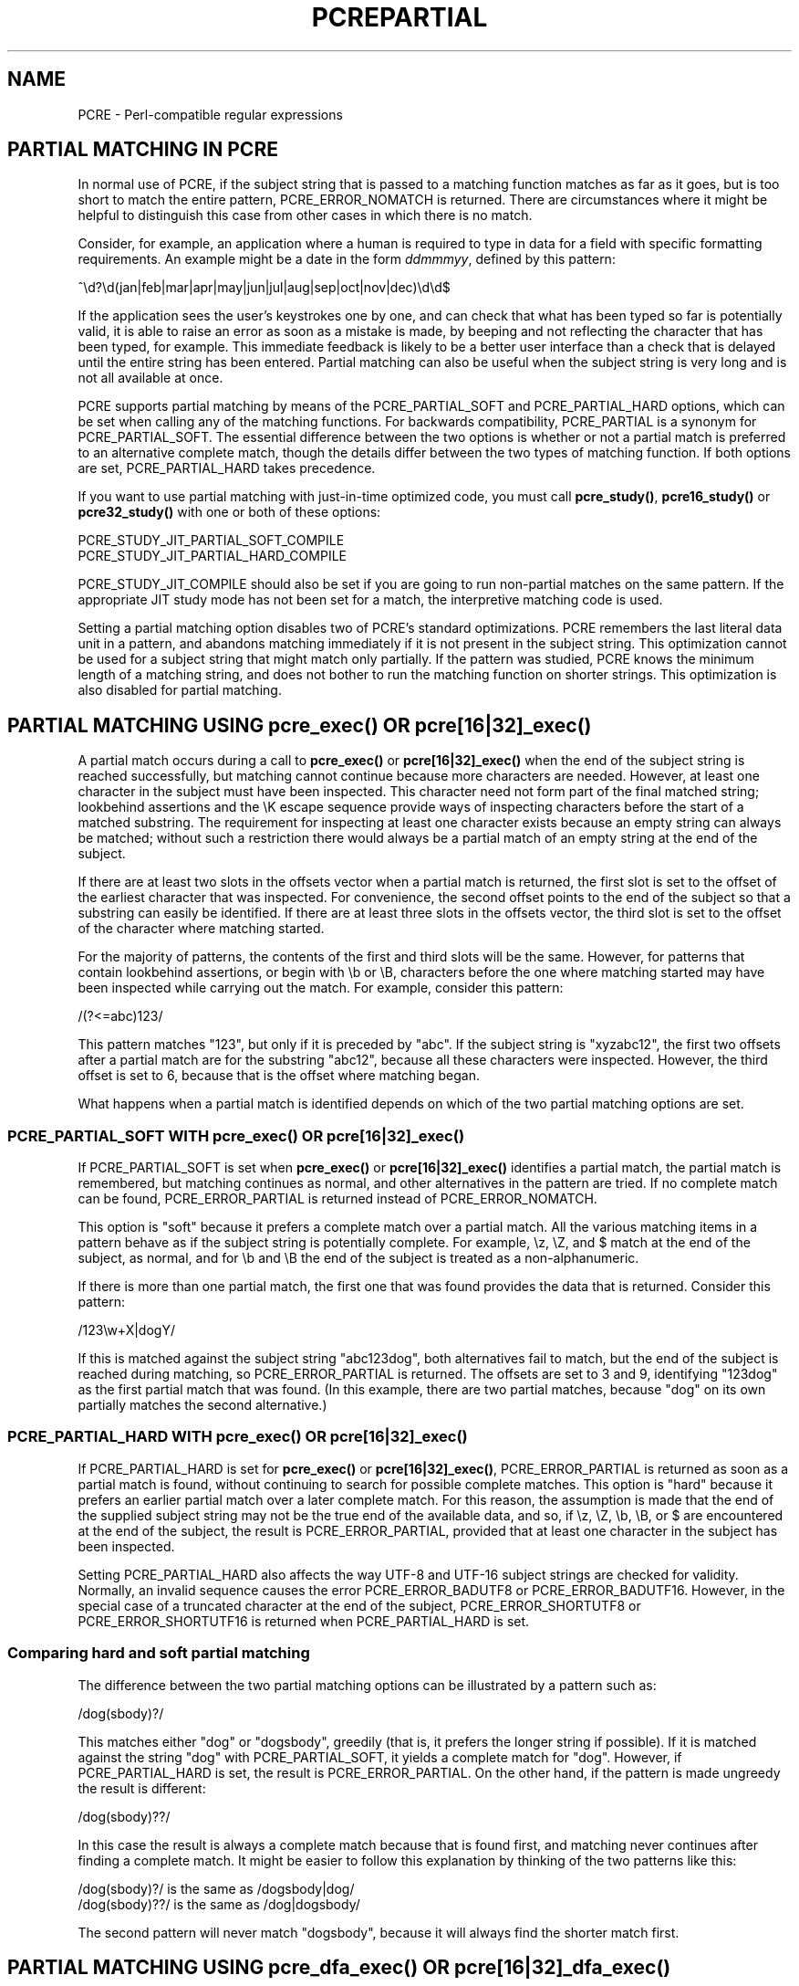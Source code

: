 .TH PCREPARTIAL 3 "02 July 2013" "PCRE 8.34"
.SH NAME
PCRE - Perl-compatible regular expressions
.SH "PARTIAL MATCHING IN PCRE"
.rs
.sp
In normal use of PCRE, if the subject string that is passed to a matching
function matches as far as it goes, but is too short to match the entire
pattern, PCRE_ERROR_NOMATCH is returned. There are circumstances where it might
be helpful to distinguish this case from other cases in which there is no
match.
.P
Consider, for example, an application where a human is required to type in data
for a field with specific formatting requirements. An example might be a date
in the form \fIddmmmyy\fP, defined by this pattern:
.sp
  ^\ed?\ed(jan|feb|mar|apr|may|jun|jul|aug|sep|oct|nov|dec)\ed\ed$
.sp
If the application sees the user's keystrokes one by one, and can check that
what has been typed so far is potentially valid, it is able to raise an error
as soon as a mistake is made, by beeping and not reflecting the character that
has been typed, for example. This immediate feedback is likely to be a better
user interface than a check that is delayed until the entire string has been
entered. Partial matching can also be useful when the subject string is very
long and is not all available at once.
.P
PCRE supports partial matching by means of the PCRE_PARTIAL_SOFT and
PCRE_PARTIAL_HARD options, which can be set when calling any of the matching
functions. For backwards compatibility, PCRE_PARTIAL is a synonym for
PCRE_PARTIAL_SOFT. The essential difference between the two options is whether
or not a partial match is preferred to an alternative complete match, though
the details differ between the two types of matching function. If both options
are set, PCRE_PARTIAL_HARD takes precedence.
.P
If you want to use partial matching with just-in-time optimized code, you must
call \fBpcre_study()\fP, \fBpcre16_study()\fP or  \fBpcre32_study()\fP with one
or both of these options:
.sp
  PCRE_STUDY_JIT_PARTIAL_SOFT_COMPILE
  PCRE_STUDY_JIT_PARTIAL_HARD_COMPILE
.sp
PCRE_STUDY_JIT_COMPILE should also be set if you are going to run non-partial
matches on the same pattern. If the appropriate JIT study mode has not been set
for a match, the interpretive matching code is used.
.P
Setting a partial matching option disables two of PCRE's standard
optimizations. PCRE remembers the last literal data unit in a pattern, and
abandons matching immediately if it is not present in the subject string. This
optimization cannot be used for a subject string that might match only
partially. If the pattern was studied, PCRE knows the minimum length of a
matching string, and does not bother to run the matching function on shorter
strings. This optimization is also disabled for partial matching.
.
.
.SH "PARTIAL MATCHING USING pcre_exec() OR pcre[16|32]_exec()"
.rs
.sp
A partial match occurs during a call to \fBpcre_exec()\fP or
\fBpcre[16|32]_exec()\fP when the end of the subject string is reached
successfully, but matching cannot continue because more characters are needed.
However, at least one character in the subject must have been inspected. This
character need not form part of the final matched string; lookbehind assertions
and the \eK escape sequence provide ways of inspecting characters before the
start of a matched substring. The requirement for inspecting at least one
character exists because an empty string can always be matched; without such a
restriction there would always be a partial match of an empty string at the end
of the subject.
.P
If there are at least two slots in the offsets vector when a partial match is
returned, the first slot is set to the offset of the earliest character that
was inspected. For convenience, the second offset points to the end of the
subject so that a substring can easily be identified. If there are at least
three slots in the offsets vector, the third slot is set to the offset of the
character where matching started.
.P
For the majority of patterns, the contents of the first and third slots will be
the same. However, for patterns that contain lookbehind assertions, or begin
with \eb or \eB, characters before the one where matching started may have been
inspected while carrying out the match. For example, consider this pattern:
.sp
  /(?<=abc)123/
.sp
This pattern matches "123", but only if it is preceded by "abc". If the subject
string is "xyzabc12", the first two offsets after a partial match are for the
substring "abc12", because all these characters were inspected. However, the
third offset is set to 6, because that is the offset where matching began.
.P
What happens when a partial match is identified depends on which of the two
partial matching options are set.
.
.
.SS "PCRE_PARTIAL_SOFT WITH pcre_exec() OR pcre[16|32]_exec()"
.rs
.sp
If PCRE_PARTIAL_SOFT is set when \fBpcre_exec()\fP or \fBpcre[16|32]_exec()\fP
identifies a partial match, the partial match is remembered, but matching
continues as normal, and other alternatives in the pattern are tried. If no
complete match can be found, PCRE_ERROR_PARTIAL is returned instead of
PCRE_ERROR_NOMATCH.
.P
This option is "soft" because it prefers a complete match over a partial match.
All the various matching items in a pattern behave as if the subject string is
potentially complete. For example, \ez, \eZ, and $ match at the end of the
subject, as normal, and for \eb and \eB the end of the subject is treated as a
non-alphanumeric.
.P
If there is more than one partial match, the first one that was found provides
the data that is returned. Consider this pattern:
.sp
  /123\ew+X|dogY/
.sp
If this is matched against the subject string "abc123dog", both
alternatives fail to match, but the end of the subject is reached during
matching, so PCRE_ERROR_PARTIAL is returned. The offsets are set to 3 and 9,
identifying "123dog" as the first partial match that was found. (In this
example, there are two partial matches, because "dog" on its own partially
matches the second alternative.)
.
.
.SS "PCRE_PARTIAL_HARD WITH pcre_exec() OR pcre[16|32]_exec()"
.rs
.sp
If PCRE_PARTIAL_HARD is set for \fBpcre_exec()\fP or \fBpcre[16|32]_exec()\fP,
PCRE_ERROR_PARTIAL is returned as soon as a partial match is found, without
continuing to search for possible complete matches. This option is "hard"
because it prefers an earlier partial match over a later complete match. For
this reason, the assumption is made that the end of the supplied subject string
may not be the true end of the available data, and so, if \ez, \eZ, \eb, \eB,
or $ are encountered at the end of the subject, the result is
PCRE_ERROR_PARTIAL, provided that at least one character in the subject has
been inspected.
.P
Setting PCRE_PARTIAL_HARD also affects the way UTF-8 and UTF-16
subject strings are checked for validity. Normally, an invalid sequence
causes the error PCRE_ERROR_BADUTF8 or PCRE_ERROR_BADUTF16. However, in the
special case of a truncated character at the end of the subject,
PCRE_ERROR_SHORTUTF8 or PCRE_ERROR_SHORTUTF16 is returned when
PCRE_PARTIAL_HARD is set.
.
.
.SS "Comparing hard and soft partial matching"
.rs
.sp
The difference between the two partial matching options can be illustrated by a
pattern such as:
.sp
  /dog(sbody)?/
.sp
This matches either "dog" or "dogsbody", greedily (that is, it prefers the
longer string if possible). If it is matched against the string "dog" with
PCRE_PARTIAL_SOFT, it yields a complete match for "dog". However, if
PCRE_PARTIAL_HARD is set, the result is PCRE_ERROR_PARTIAL. On the other hand,
if the pattern is made ungreedy the result is different:
.sp
  /dog(sbody)??/
.sp
In this case the result is always a complete match because that is found first,
and matching never continues after finding a complete match. It might be easier
to follow this explanation by thinking of the two patterns like this:
.sp
  /dog(sbody)?/    is the same as  /dogsbody|dog/
  /dog(sbody)??/   is the same as  /dog|dogsbody/
.sp
The second pattern will never match "dogsbody", because it will always find the
shorter match first.
.
.
.SH "PARTIAL MATCHING USING pcre_dfa_exec() OR pcre[16|32]_dfa_exec()"
.rs
.sp
The DFA functions Opec along the subject string character by character, without
backtracking, searching for all possible matches simultaneously. If the end of
the subject is reached before the end of the pattern, there is the possibility
of a partial match, again provided that at least one character has been
inspected.
.P
When PCRE_PARTIAL_SOFT is set, PCRE_ERROR_PARTIAL is returned only if there
have been no complete matches. Otherwise, the complete matches are returned.
However, if PCRE_PARTIAL_HARD is set, a partial match takes precedence over any
complete matches. The portion of the string that was inspected when the longest
partial match was found is set as the first matching string, provided there are
at least two slots in the offsets vector.
.P
Because the DFA functions always search for all possible matches, and there is
no difference between greedy and ungreedy repetition, their behaviour is
different from the standard functions when PCRE_PARTIAL_HARD is set. Consider
the string "dog" matched against the ungreedy pattern shown above:
.sp
  /dog(sbody)??/
.sp
Whereas the standard functions stop as soon as they find the complete match for
"dog", the DFA functions also find the partial match for "dogsbody", and so
return that when PCRE_PARTIAL_HARD is set.
.
.
.SH "PARTIAL MATCHING AND WORD BOUNDARIES"
.rs
.sp
If a pattern ends with one of sequences \eb or \eB, which test for word
boundaries, partial matching with PCRE_PARTIAL_SOFT can give counter-intuitive
results. Consider this pattern:
.sp
  /\ebcat\eb/
.sp
This matches "cat", provided there is a word boundary at either end. If the
subject string is "the cat", the comparison of the final "t" with a following
character cannot take place, so a partial match is found. However, normal
matching carries on, and \eb matches at the end of the subject when the last
character is a letter, so a complete match is found. The result, therefore, is
\fInot\fP PCRE_ERROR_PARTIAL. Using PCRE_PARTIAL_HARD in this case does yield
PCRE_ERROR_PARTIAL, because then the partial match takes precedence.
.
.
.SH "FORMERLY RESTRICTED PATTERNS"
.rs
.sp
For releases of PCRE prior to 8.00, because of the way certain internal
optimizations were implemented in the \fBpcre_exec()\fP function, the
PCRE_PARTIAL option (predecessor of PCRE_PARTIAL_SOFT) could not be used with
all patterns. From release 8.00 onwards, the restrictions no longer apply, and
partial matching with can be requested for any pattern.
.P
Items that were formerly restricted were repeated single characters and
repeated metasequences. If PCRE_PARTIAL was set for a pattern that did not
conform to the restrictions, \fBpcre_exec()\fP returned the error code
PCRE_ERROR_BADPARTIAL (-13). This error code is no longer in use. The
PCRE_INFO_OKPARTIAL call to \fBpcre_fullinfo()\fP to find out if a compiled
pattern can be used for partial matching now always returns 1.
.
.
.SH "EXAMPLE OF PARTIAL MATCHING USING PCRETEST"
.rs
.sp
If the escape sequence \eP is present in a \fBpcretest\fP data line, the
PCRE_PARTIAL_SOFT option is used for the match. Here is a run of \fBpcretest\fP
that uses the date example quoted above:
.sp
    re> /^\ed?\ed(jan|feb|mar|apr|may|jun|jul|aug|sep|oct|nov|dec)\ed\ed$/
  data> 25jun04\eP
   0: 25jun04
   1: jun
  data> 25dec3\eP
  Partial match: 23dec3
  data> 3ju\eP
  Partial match: 3ju
  data> 3juj\eP
  No match
  data> j\eP
  No match
.sp
The first data string is matched completely, so \fBpcretest\fP shows the
matched substrings. The remaining four strings do not match the complete
pattern, but the first two are partial matches. Similar output is obtained
if DFA matching is used.
.P
If the escape sequence \eP is present more than once in a \fBpcretest\fP data
line, the PCRE_PARTIAL_HARD option is set for the match.
.
.
.SH "MULTI-SEGMENT MATCHING WITH pcre_dfa_exec() OR pcre[16|32]_dfa_exec()"
.rs
.sp
When a partial match has been found using a DFA matching function, it is
possible to continue the match by providing additional subject data and calling
the function again with the same compiled regular expression, this time setting
the PCRE_DFA_RESTART option. You must pass the same working space as before,
because this is where details of the previous partial match are stored. Here is
an example using \fBpcretest\fP, using the \eR escape sequence to set the
PCRE_DFA_RESTART option (\eD specifies the use of the DFA matching function):
.sp
    re> /^\ed?\ed(jan|feb|mar|apr|may|jun|jul|aug|sep|oct|nov|dec)\ed\ed$/
  data> 23ja\eP\eD
  Partial match: 23ja
  data> n05\eR\eD
   0: n05
.sp
The first call has "23ja" as the subject, and requests partial matching; the
second call has "n05" as the subject for the continued (restarted) match.
Notice that when the match is complete, only the last part is shown; PCRE does
not retain the previously partially-matched string. It is up to the calling
program to do that if it needs to.
.P
That means that, for an unanchored pattern, if a continued match fails, it is
not possible to try again at a new starting point. All this facility is capable
of doing is continuing with the previous match attempt. In the previous
example, if the second set of data is "ug23" the result is no match, even
though there would be a match for "aug23" if the entire string were given at
once. Depending on the application, this may or may not be what you want.
The only way to allow for starting again at the next character is to retain the
matched part of the subject and try a new complete match.
.P
You can set the PCRE_PARTIAL_SOFT or PCRE_PARTIAL_HARD options with
PCRE_DFA_RESTART to continue partial matching over multiple segments. This
facility can be used to pass very long subject strings to the DFA matching
functions.
.
.
.SH "MULTI-SEGMENT MATCHING WITH pcre_exec() OR pcre[16|32]_exec()"
.rs
.sp
From release 8.00, the standard matching functions can also be used to do
multi-segment matching. Unlike the DFA functions, it is not possible to
restart the previous match with a new segment of data. Instead, new data must
be added to the previous subject string, and the entire match re-run, starting
from the point where the partial match occurred. Earlier data can be discarded.
.P
It is best to use PCRE_PARTIAL_HARD in this situation, because it does not
treat the end of a segment as the end of the subject when matching \ez, \eZ,
\eb, \eB, and $. Consider an unanchored pattern that matches dates:
.sp
    re> /\ed?\ed(jan|feb|mar|apr|may|jun|jul|aug|sep|oct|nov|dec)\ed\ed/
  data> The date is 23ja\eP\eP
  Partial match: 23ja
.sp
At this stage, an application could discard the text preceding "23ja", add on
text from the next segment, and call the matching function again. Unlike the
DFA matching functions, the entire matching string must always be available,
and the complete matching process occurs for each call, so more memory and more
processing time is needed.
.P
\fBNote:\fP If the pattern contains lookbehind assertions, or \eK, or starts
with \eb or \eB, the string that is returned for a partial match includes
characters that precede the start of what would be returned for a complete
match, because it contains all the characters that were inspected during the
partial match.
.
.
.SH "ISSUES WITH MULTI-SEGMENT MATCHING"
.rs
.sp
Certain types of pattern may give problems with multi-segment matching,
whichever matching function is used.
.P
1. If the pattern contains a test for the beginning of a line, you need to pass
the PCRE_NOTBOL option when the subject string for any call does start at the
beginning of a line. There is also a PCRE_NOTEOL option, but in practice when
doing multi-segment matching you should be using PCRE_PARTIAL_HARD, which
includes the effect of PCRE_NOTEOL.
.P
2. Lookbehind assertions that have already been obeyed are catered for in the
offsets that are returned for a partial match. However a lookbehind assertion
later in the pattern could require even earlier characters to be inspected. You
can handle this case by using the PCRE_INFO_MAXLOOKBEHIND option of the
\fBpcre_fullinfo()\fP or \fBpcre[16|32]_fullinfo()\fP functions to obtain the
length of the longest lookbehind in the pattern. This length is given in
characters, not bytes. If you always retain at least that many characters
before the partially matched string, all should be well. (Of course, near the
start of the subject, fewer characters may be present; in that case all
characters should be retained.)
.P
From release 8.33, there is a more accurate way of deciding which characters to
retain. Instead of subtracting the length of the longest lookbehind from the
earliest inspected character (\fIoffsets[0]\fP), the match start position
(\fIoffsets[2]\fP) should be used, and the next match attempt started at the
\fIoffsets[2]\fP character by setting the \fIstartoffset\fP argument of
\fBpcre_exec()\fP or \fBpcre_dfa_exec()\fP.
.P
For example, if the pattern "(?<=123)abc" is partially
matched against the string "xx123a", the three offset values returned are 2, 6,
and 5. This indicates that the matching process that gave a partial match
started at offset 5, but the characters "123a" were all inspected. The maximum
lookbehind for that pattern is 3, so taking that away from 5 shows that we need
only keep "123a", and the next match attempt can be started at offset 3 (that
is, at "a") when further characters have been added. When the match start is
not the earliest inspected character, \fBpcretest\fP shows it explicitly:
.sp
    re> "(?<=123)abc"
  data> xx123a\eP\eP
  Partial match at offset 5: 123a
.P
3. Because a partial match must always contain at least one character, what
might be considered a partial match of an empty string actually gives a "no
match" result. For example:
.sp
    re> /c(?<=abc)x/
  data> ab\eP
  No match
.sp
If the next segment begins "cx", a match should be found, but this will only
happen if characters from the previous segment are retained. For this reason, a
"no match" result should be interpreted as "partial match of an empty string"
when the pattern contains lookbehinds.
.P
4. Matching a subject string that is split into multiple segments may not
always produce exactly the same result as matching over one single long string,
especially when PCRE_PARTIAL_SOFT is used. The section "Partial Matching and
Word Boundaries" above describes an issue that arises if the pattern ends with
\eb or \eB. Another kind of difference may occur when there are multiple
matching possibilities, because (for PCRE_PARTIAL_SOFT) a partial match result
is given only when there are no completed matches. This means that as soon as
the shortest match has been found, continuation to a new subject segment is no
longer possible. Consider again this \fBpcretest\fP example:
.sp
    re> /dog(sbody)?/
  data> dogsb\eP
   0: dog
  data> do\eP\eD
  Partial match: do
  data> gsb\eR\eP\eD
   0: g
  data> dogsbody\eD
   0: dogsbody
   1: dog
.sp
The first data line passes the string "dogsb" to a standard matching function,
setting the PCRE_PARTIAL_SOFT option. Although the string is a partial match
for "dogsbody", the result is not PCRE_ERROR_PARTIAL, because the shorter
string "dog" is a complete match. Similarly, when the subject is presented to
a DFA matching function in several parts ("do" and "gsb" being the first two)
the match stops when "dog" has been found, and it is not possible to continue.
On the other hand, if "dogsbody" is presented as a single string, a DFA
matching function finds both matches.
.P
Because of these problems, it is best to use PCRE_PARTIAL_HARD when matching
multi-segment data. The example above then behaves differently:
.sp
    re> /dog(sbody)?/
  data> dogsb\eP\eP
  Partial match: dogsb
  data> do\eP\eD
  Partial match: do
  data> gsb\eR\eP\eP\eD
  Partial match: gsb
.sp
5. Patterns that contain alternatives at the top level which do not all start
with the same pattern item may not work as expected when PCRE_DFA_RESTART is
used. For example, consider this pattern:
.sp
  1234|3789
.sp
If the first part of the subject is "ABC123", a partial match of the first
alternative is found at offset 3. There is no partial match for the second
alternative, because such a match does not start at the same point in the
subject string. Attempting to continue with the string "7890" does not yield a
match because only those alternatives that match at one point in the subject
are remembered. The problem arises because the start of the second alternative
matches within the first alternative. There is no problem with anchored
patterns or patterns such as:
.sp
  1234|ABCD
.sp
where no string can be a partial match for both alternatives. This is not a
problem if a standard matching function is used, because the entire match has
to be rerun each time:
.sp
    re> /1234|3789/
  data> ABC123\eP\eP
  Partial match: 123
  data> 1237890
   0: 3789
.sp
Of course, instead of using PCRE_DFA_RESTART, the same technique of re-running
the entire match can also be used with the DFA matching functions. Another
possibility is to work with two buffers. If a partial match at offset \fIn\fP
in the first buffer is followed by "no match" when PCRE_DFA_RESTART is used on
the second buffer, you can then try a new match starting at offset \fIn+1\fP in
the first buffer.
.
.
.SH AUTHOR
.rs
.sp
.nf
Philip Hazel
University Computing Service
Cambridge CB2 3QH, England.
.fi
.
.
.SH REVISION
.rs
.sp
.nf
Last updated: 02 July 2013
Copyright (c) 1997-2013 University of Cambridge.
.fi
